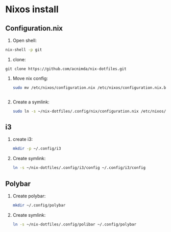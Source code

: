 * Nixos install

** Configuration.nix

1. Open shell:
#+begin_src bash
nix-shell -p git
#+end_src

2. clone:
#+begin_src
git clone https://github.com/acnimda/nix-dotfiles.git
#+end_src

3. Move nix config:
   #+begin_src bash
 sudo mv /etc/nixos/configuration.nix /etc/nixos/configuration.nix.bak


   #+end_src

4. Create a symlink:
   #+begin_src bash
sudo ln -s ~/nix-dotfiles/.config/nix/configuration.nix /etc/nixos/configuration.nix

   #+end_src

** i3
1. create i3:
   #+begin_src bash
mkdir -p ~/.config/i3
   #+end_src

2. Create symlink:
   #+begin_src bash
ln -s ~/nix-dotfiles/.config/i3/config ~/.config/i3/config

   #+end_src

** Polybar
1. Create polybar:
   #+begin_src bash
mkdir ~/.config/polybar
   #+end_src
2. Create symlink:
   #+begin_src bash
ln -s ~/nix-dotfiles/.config/polibar ~/.config/polybar

   #+end_src
